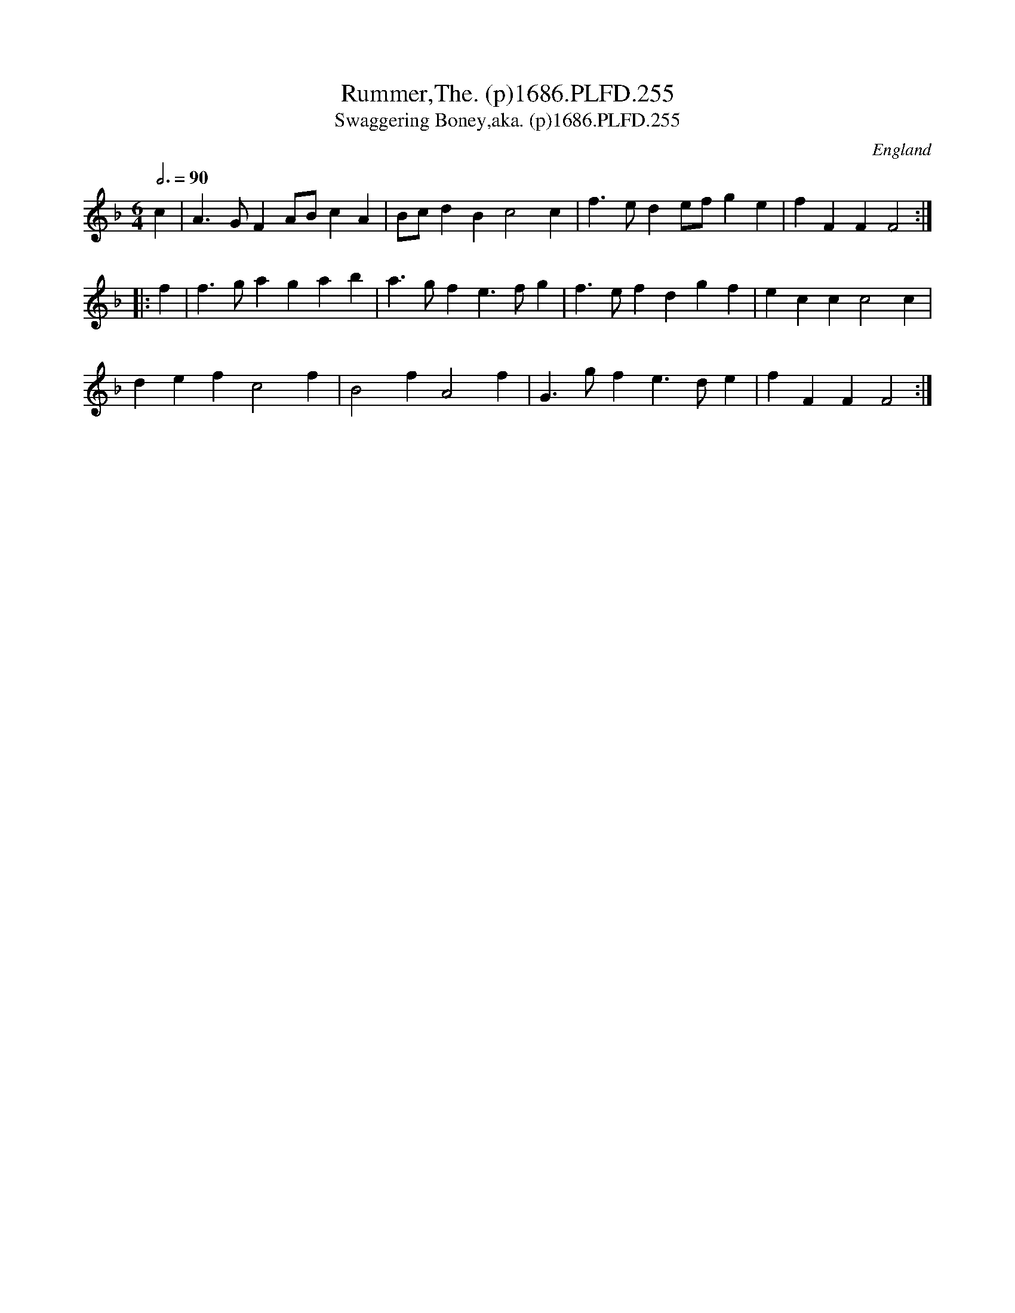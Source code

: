 X:255
T:Rummer,The. (p)1686.PLFD.255
T:Swaggering Boney,aka. (p)1686.PLFD.255
M:6/4
L:1/4
Q:3/4=90
S:Playford, Dancing Master,7th Ed.,1686
O:England
N:Reminiscent of "How Do You Do?" Sherborne, Morris Dance Tune. CGP.
H:1686.
Z:Chris Partington.
K:F
c|A>GFA/B/cA|B/c/dBc2c|f>ede/f/ge|fFFF2:|
|:f|f>gagab|a>gfe>fg|f>efdgf|eccc2c|
defc2f|B2fA2f|G>gfe>de|fFFF2:|
